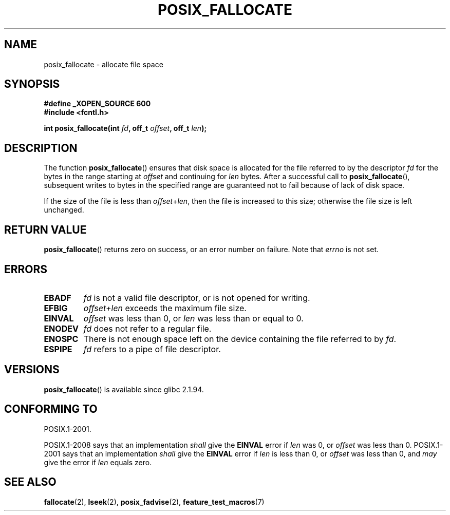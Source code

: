 .\" Copyright (c) 2006, Michael Kerrisk <mtk.manpages@gmail.com>
.\"
.\" Permission is granted to make and distribute verbatim copies of this
.\" manual provided the copyright notice and this permission notice are
.\" preserved on all copies.
.\"
.\" Permission is granted to copy and distribute modified versions of this
.\" manual under the conditions for verbatim copying, provided that the
.\" entire resulting derived work is distributed under the terms of a
.\" permission notice identical to this one.
.\"
.\" Since the Linux kernel and libraries are constantly changing, this
.\" manual page may be incorrect or out-of-date.  The author(s) assume no
.\" responsibility for errors or omissions, or for damages resulting from
.\" the use of the information contained herein.  The author(s) may not
.\" have taken the same level of care in the production of this manual,
.\" which is licensed free of charge, as they might when working
.\" professionally.
.\"
.\" Formatted or processed versions of this manual, if unaccompanied by
.\" the source, must acknowledge the copyright and authors of this work.
.\"
.TH POSIX_FALLOCATE 3  2009-03-30 "GNU" "Linux Programmer's Manual"
.SH NAME
posix_fallocate \- allocate file space
.SH SYNOPSIS
.nf
.B #define _XOPEN_SOURCE 600
.B #include <fcntl.h>
.sp
.BI "int posix_fallocate(int " fd ", off_t " offset ", off_t " len );
.fi
.SH DESCRIPTION
The function
.BR posix_fallocate ()
ensures that disk space is allocated for the file referred to by the
descriptor
.I fd
for the bytes in the range starting at
.I offset
and continuing for
.I len
bytes.
After a successful call to
.BR posix_fallocate (),
subsequent writes to bytes in the specified range are
guaranteed not to fail because of lack of disk space.

If the size of the file is less than
.IR offset + len ,
then the file is increased to this size;
otherwise the file size is left unchanged.
.SH "RETURN VALUE"
.BR posix_fallocate ()
returns zero on success, or an error number on failure.
Note that
.I errno
is not set.
.SH "ERRORS"
.TP
.B EBADF
.I fd
is not a valid file descriptor, or is not opened for writing.
.TP
.B EFBIG
.I offset+len
exceeds the maximum file size.
.TP
.B EINVAL
.I offset
was less than 0, or
.I len
was less than or equal to 0.
.TP
.B ENODEV
.I fd
does not refer to a regular file.
.TP
.B ENOSPC
There is not enough space left on the device containing the file
referred to by
.IR fd .
.TP
.B ESPIPE
.I fd
refers to a pipe of file descriptor.
.SH VERSIONS
.BR posix_fallocate ()
is available since glibc 2.1.94.
.SH "CONFORMING TO"
POSIX.1-2001.

POSIX.1-2008 says that an implementation
.I shall
give the
.B EINVAL
error if
.I len
was 0, or
.I offset
was less than 0.
POSIX.1-2001 says that an implementation
.I shall
give the
.B EINVAL
error if
.I len
is less than 0, or
.I offset
was less than 0, and
.I may
give the error if
.I len
equals zero.
.SH "SEE ALSO"
.BR fallocate (2),
.BR lseek (2),
.BR posix_fadvise (2),
.BR feature_test_macros (7)
